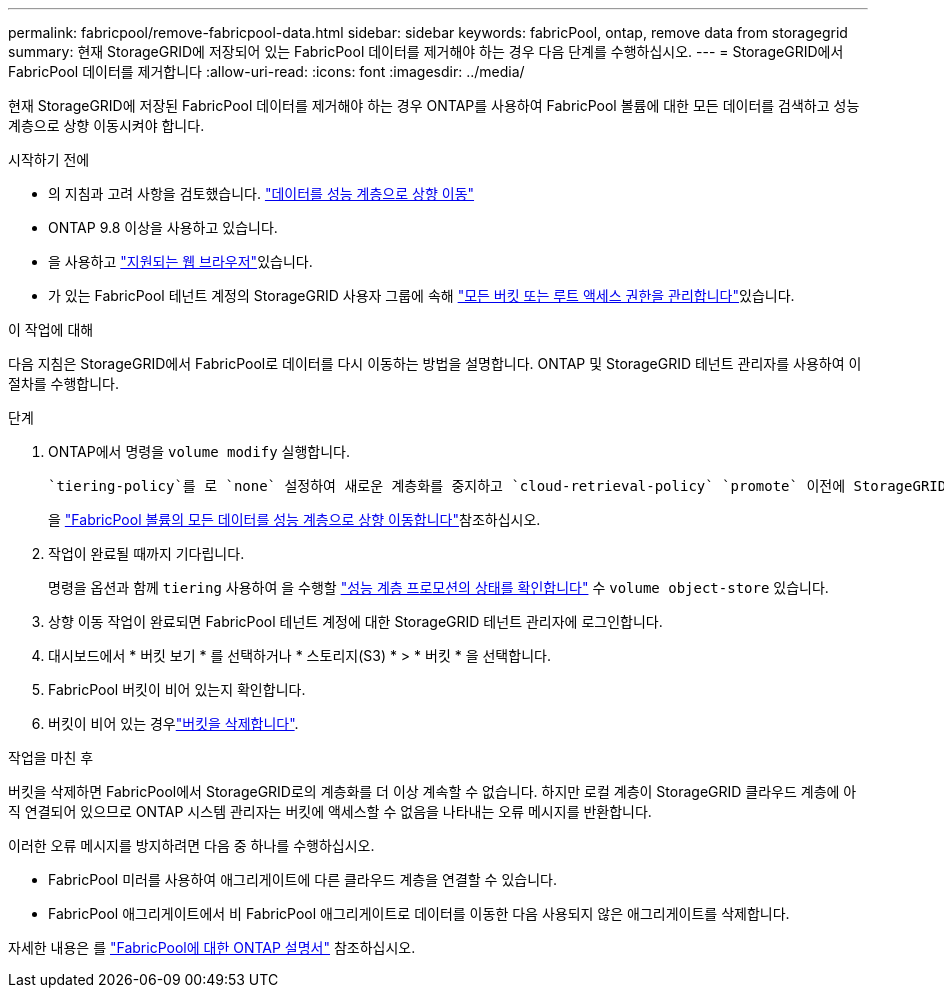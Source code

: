 ---
permalink: fabricpool/remove-fabricpool-data.html 
sidebar: sidebar 
keywords: fabricPool, ontap, remove data from storagegrid 
summary: 현재 StorageGRID에 저장되어 있는 FabricPool 데이터를 제거해야 하는 경우 다음 단계를 수행하십시오. 
---
= StorageGRID에서 FabricPool 데이터를 제거합니다
:allow-uri-read: 
:icons: font
:imagesdir: ../media/


[role="lead"]
현재 StorageGRID에 저장된 FabricPool 데이터를 제거해야 하는 경우 ONTAP를 사용하여 FabricPool 볼륨에 대한 모든 데이터를 검색하고 성능 계층으로 상향 이동시켜야 합니다.

.시작하기 전에
* 의 지침과 고려 사항을 검토했습니다. https://docs.netapp.com/us-en/ontap/fabricpool/promote-data-performance-tier-task.html["데이터를 성능 계층으로 상향 이동"^]
* ONTAP 9.8 이상을 사용하고 있습니다.
* 을 사용하고 link:../admin/web-browser-requirements.html["지원되는 웹 브라우저"]있습니다.
* 가 있는 FabricPool 테넌트 계정의 StorageGRID 사용자 그룹에 속해 link:../tenant/tenant-management-permissions.html["모든 버킷 또는 루트 액세스 권한을 관리합니다"]있습니다.


.이 작업에 대해
다음 지침은 StorageGRID에서 FabricPool로 데이터를 다시 이동하는 방법을 설명합니다. ONTAP 및 StorageGRID 테넌트 관리자를 사용하여 이 절차를 수행합니다.

.단계
. ONTAP에서 명령을 `volume modify` 실행합니다.
+
 `tiering-policy`를 로 `none` 설정하여 새로운 계층화를 중지하고 `cloud-retrieval-policy` `promote` 이전에 StorageGRID에 계층화된 모든 데이터를 반환하도록 설정합니다.

+
을 https://docs.netapp.com/us-en/ontap/fabricpool/promote-all-data-performance-tier-task.html["FabricPool 볼륨의 모든 데이터를 성능 계층으로 상향 이동합니다"^]참조하십시오.

. 작업이 완료될 때까지 기다립니다.
+
명령을 옵션과 함께 `tiering` 사용하여 을 수행할 https://docs.netapp.com/us-en/ontap/fabricpool/check-status-performance-tier-promotion-task.html["성능 계층 프로모션의 상태를 확인합니다"^] 수 `volume object-store` 있습니다.

. 상향 이동 작업이 완료되면 FabricPool 테넌트 계정에 대한 StorageGRID 테넌트 관리자에 로그인합니다.
. 대시보드에서 * 버킷 보기 * 를 선택하거나 * 스토리지(S3) * > * 버킷 * 을 선택합니다.
. FabricPool 버킷이 비어 있는지 확인합니다.
. 버킷이 비어 있는 경우link:../tenant/deleting-s3-bucket.html["버킷을 삭제합니다"].


.작업을 마친 후
버킷을 삭제하면 FabricPool에서 StorageGRID로의 계층화를 더 이상 계속할 수 없습니다. 하지만 로컬 계층이 StorageGRID 클라우드 계층에 아직 연결되어 있으므로 ONTAP 시스템 관리자는 버킷에 액세스할 수 없음을 나타내는 오류 메시지를 반환합니다.

이러한 오류 메시지를 방지하려면 다음 중 하나를 수행하십시오.

* FabricPool 미러를 사용하여 애그리게이트에 다른 클라우드 계층을 연결할 수 있습니다.
* FabricPool 애그리게이트에서 비 FabricPool 애그리게이트로 데이터를 이동한 다음 사용되지 않은 애그리게이트를 삭제합니다.


자세한 내용은 를 https://docs.netapp.com/us-en/ontap/fabricpool/index.html["FabricPool에 대한 ONTAP 설명서"^] 참조하십시오.
